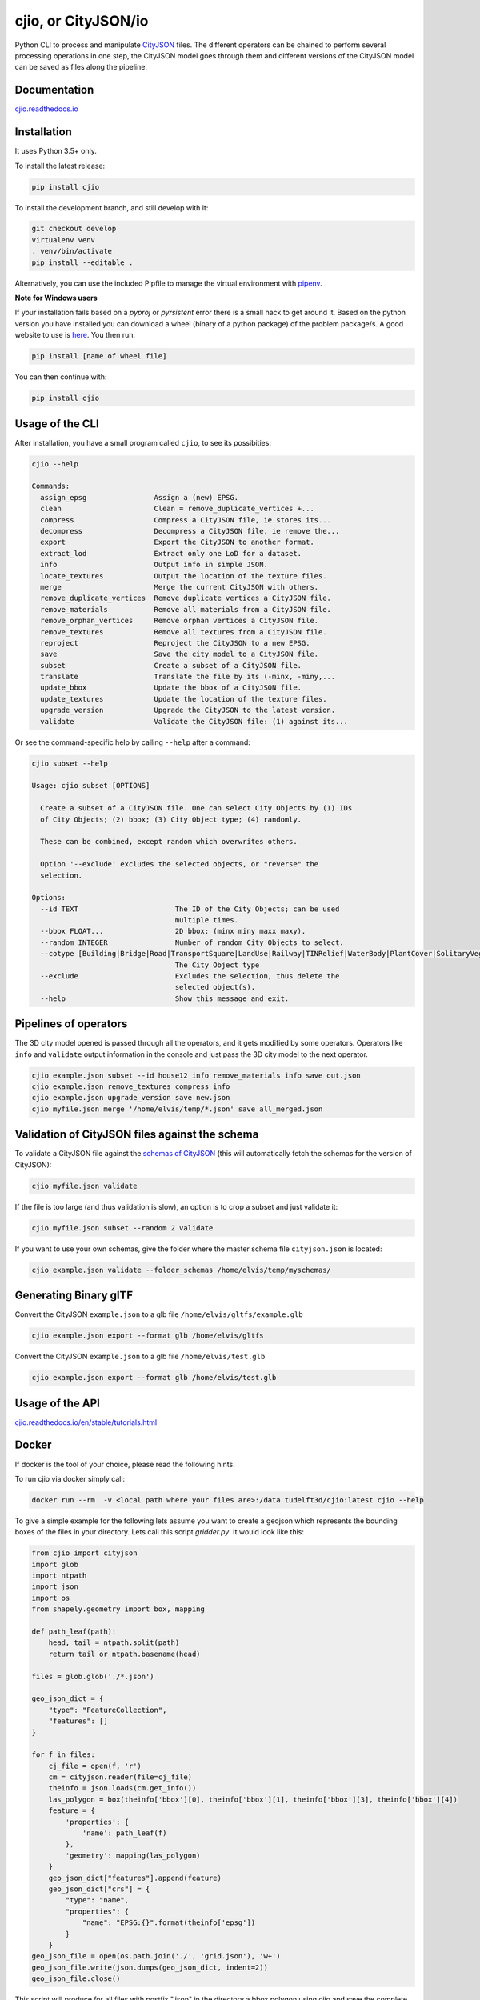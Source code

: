 cjio, or CityJSON/io
====================

|License: MIT| |image1|

Python CLI to process and manipulate
`CityJSON <http://www.cityjson.org>`_ files. The different operators
can be chained to perform several processing operations in one step, the
CityJSON model goes through them and different versions of the CityJSON
model can be saved as files along the pipeline.

Documentation
-------------

`cjio.readthedocs.io <https://cjio.readthedocs.io>`_

Installation
------------

It uses Python 3.5+ only.

To install the latest release:

.. code:: console

    pip install cjio

To install the development branch, and still develop with it:

.. code:: console

    git checkout develop
    virtualenv venv
    . venv/bin/activate
    pip install --editable .

Alternatively, you can use the included Pipfile to manage the virtual
environment with `pipenv <https://pipenv.readthedocs.io/en/latest/>`_.

**Note for Windows users**

If your installation fails based on a *pyproj* or *pyrsistent* error
there is a small hack to get around it. Based on the python version you
have installed you can download a wheel (binary of a python package) of
the problem package/s. A good website to use is
`here <https://www.lfd.uci.edu/~gohlke/pythonlibs>`_. You then run:

.. code:: console

    pip install [name of wheel file]

You can then continue with:

.. code:: console

    pip install cjio


Usage of the CLI
----------------

After installation, you have a small program called ``cjio``, to see its
possibities:

.. code:: console

    cjio --help

    Commands:
      assign_epsg                Assign a (new) EPSG.
      clean                      Clean = remove_duplicate_vertices +...
      compress                   Compress a CityJSON file, ie stores its...
      decompress                 Decompress a CityJSON file, ie remove the...
      export                     Export the CityJSON to another format.
      extract_lod                Extract only one LoD for a dataset.
      info                       Output info in simple JSON.
      locate_textures            Output the location of the texture files.
      merge                      Merge the current CityJSON with others.
      remove_duplicate_vertices  Remove duplicate vertices a CityJSON file.
      remove_materials           Remove all materials from a CityJSON file.
      remove_orphan_vertices     Remove orphan vertices a CityJSON file.
      remove_textures            Remove all textures from a CityJSON file.
      reproject                  Reproject the CityJSON to a new EPSG.
      save                       Save the city model to a CityJSON file.
      subset                     Create a subset of a CityJSON file.
      translate                  Translate the file by its (-minx, -miny,...
      update_bbox                Update the bbox of a CityJSON file.
      update_textures            Update the location of the texture files.
      upgrade_version            Upgrade the CityJSON to the latest version.
      validate                   Validate the CityJSON file: (1) against its...


Or see the command-specific help by calling ``--help`` after a command:

.. code:: console

    cjio subset --help

    Usage: cjio subset [OPTIONS]

      Create a subset of a CityJSON file. One can select City Objects by (1) IDs
      of City Objects; (2) bbox; (3) City Object type; (4) randomly.

      These can be combined, except random which overwrites others.

      Option '--exclude' excludes the selected objects, or "reverse" the
      selection.

    Options:
      --id TEXT                       The ID of the City Objects; can be used
                                      multiple times.
      --bbox FLOAT...                 2D bbox: (minx miny maxx maxy).
      --random INTEGER                Number of random City Objects to select.
      --cotype [Building|Bridge|Road|TransportSquare|LandUse|Railway|TINRelief|WaterBody|PlantCover|SolitaryVegetationObject|CityFurniture|GenericCityObject|Tunnel]
                                      The City Object type
      --exclude                       Excludes the selection, thus delete the
                                      selected object(s).
      --help                          Show this message and exit.


Pipelines of operators
----------------------

The 3D city model opened is passed through all the operators, and it
gets modified by some operators. Operators like ``info`` and
``validate`` output information in the console and just pass the 3D city
model to the next operator.

.. code:: console

    cjio example.json subset --id house12 info remove_materials info save out.json
    cjio example.json remove_textures compress info
    cjio example.json upgrade_version save new.json
    cjio myfile.json merge '/home/elvis/temp/*.json' save all_merged.json

Validation of CityJSON files against the schema
-----------------------------------------------

To validate a CityJSON file against the `schemas of
CityJSON <https://github.com/cityjson/specs/tree/master/schemas>`_
(this will automatically fetch the schemas for the version of CityJSON):

.. code:: console

    cjio myfile.json validate

If the file is too large (and thus validation is slow), an option is to
crop a subset and just validate it:

.. code:: console

    cjio myfile.json subset --random 2 validate

If you want to use your own schemas, give the folder where the master
schema file ``cityjson.json`` is located:

.. code:: console

    cjio example.json validate --folder_schemas /home/elvis/temp/myschemas/

Generating Binary glTF
----------------------

Convert the CityJSON ``example.json`` to a glb file
``/home/elvis/gltfs/example.glb``

.. code:: console

    cjio example.json export --format glb /home/elvis/gltfs

Convert the CityJSON ``example.json`` to a glb file
``/home/elvis/test.glb``

.. code:: console

    cjio example.json export --format glb /home/elvis/test.glb

Usage of the API
----------------

`cjio.readthedocs.io/en/stable/tutorials.html <https://cjio.readthedocs.io/en/stable/tutorials.html>`_

Docker
------

If docker is the tool of your choice, please read the following hints.

To run cjio via docker simply call:

.. code:: console

    docker run --rm  -v <local path where your files are>:/data tudelft3d/cjio:latest cjio --help


To give a simple example for the following lets assume you want to create a geojson which represents 
the bounding boxes of the files in your directory. Lets call this script *gridder.py*. It would look like this:

.. code:: python

    from cjio import cityjson
    import glob
    import ntpath
    import json
    import os
    from shapely.geometry import box, mapping

    def path_leaf(path):
        head, tail = ntpath.split(path)
        return tail or ntpath.basename(head)

    files = glob.glob('./*.json')

    geo_json_dict = {
        "type": "FeatureCollection",
        "features": []
    }

    for f in files:
        cj_file = open(f, 'r')
        cm = cityjson.reader(file=cj_file)
        theinfo = json.loads(cm.get_info())
        las_polygon = box(theinfo['bbox'][0], theinfo['bbox'][1], theinfo['bbox'][3], theinfo['bbox'][4])
        feature = {
            'properties': {
                'name': path_leaf(f)
            },
            'geometry': mapping(las_polygon)
        }
        geo_json_dict["features"].append(feature)
        geo_json_dict["crs"] = {
            "type": "name",
            "properties": {
                "name": "EPSG:{}".format(theinfo['epsg'])
            }
        }
    geo_json_file = open(os.path.join('./', 'grid.json'), 'w+')
    geo_json_file.write(json.dumps(geo_json_dict, indent=2))
    geo_json_file.close()


This script will produce for all files with postfix ".json" in the directory a bbox polygon using 
cjio and save the complete geojson result in grid.json in place.

If you have a python script like this, simply put it inside your 
local data and call docker like this:

.. code:: console

    docker run --rm  -v <local path where your files are>:/data tudelft3d/cjio:latest python gridder.py

This will execute your script in the context of the python environment inside the docker image.


Example CityJSON datasets
-------------------------

There are a few `example files on the CityJSON
webpage <https://www.cityjson.org/datasets/>`_.

Alternatively, any `CityGML <https://www.ogc.org/standards/citygml>`_ file can be
automatically converted to CityJSON with the open-source project
`citygml-tools <https://github.com/citygml4j/citygml-tools>`_ (based on
`citygml4j <https://github.com/citygml4j/citygml4j>`_).

Acknowledgements
----------------

The glTF exporter is adapted from Kavisha's
`CityJSON2glTF <https://github.com/tudelft3d/CityJSON2glTF>`_.

.. |License: MIT| image:: https://img.shields.io/badge/License-MIT-yellow.svg
   :target: https://github.com/tudelft3d/cjio/blob/master/LICENSE
.. |image1| image:: https://badge.fury.io/py/cjio.svg
   :target: https://pypi.org/project/cjio/
